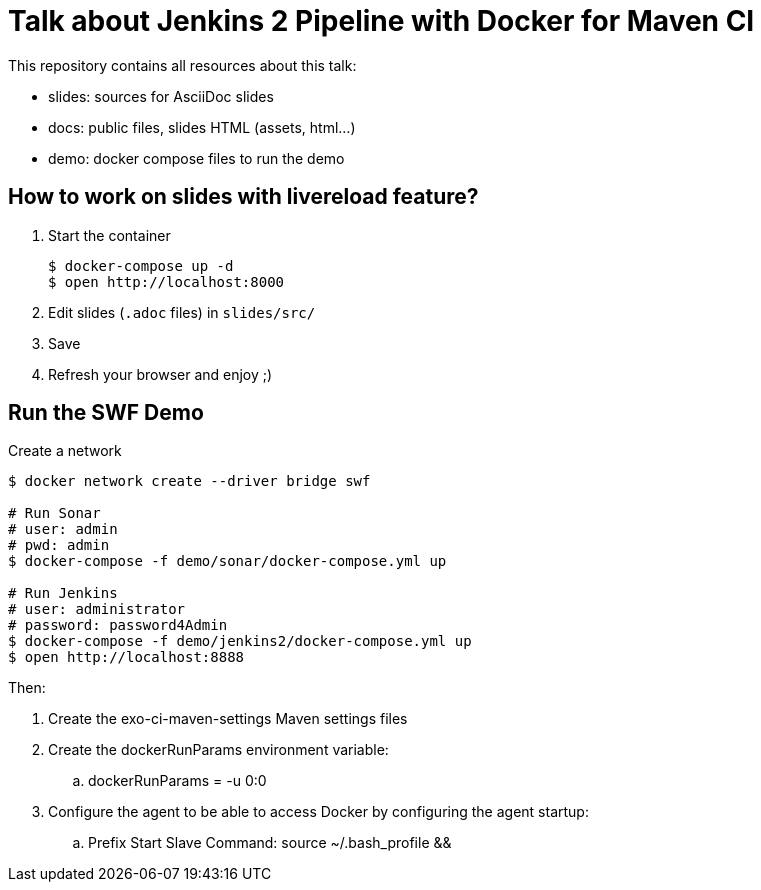 = Talk about Jenkins 2 Pipeline with Docker for Maven CI

This repository contains all resources about this talk:

* +slides+: sources for AsciiDoc slides
* +docs+: public files, slides HTML (assets, html...)
* +demo+: docker compose files to run the demo

== How to work on slides with livereload feature?

. Start the container
+
[source]
----
$ docker-compose up -d
$ open http://localhost:8000
----
+
. Edit slides (`.adoc` files) in `slides/src/`
. Save
. Refresh your browser and enjoy ;)

== Run the SWF Demo

[source]
.Create a network
----
$ docker network create --driver bridge swf

# Run Sonar
# user: admin
# pwd: admin
$ docker-compose -f demo/sonar/docker-compose.yml up

# Run Jenkins
# user: administrator
# password: password4Admin
$ docker-compose -f demo/jenkins2/docker-compose.yml up
$ open http://localhost:8888

----

Then:

. Create the exo-ci-maven-settings Maven settings files
. Create the dockerRunParams environment variable:
.. dockerRunParams = -u 0:0
. Configure the agent to be able to access Docker by configuring the agent startup:
.. Prefix Start Slave Command: source ~/.bash_profile  && 
